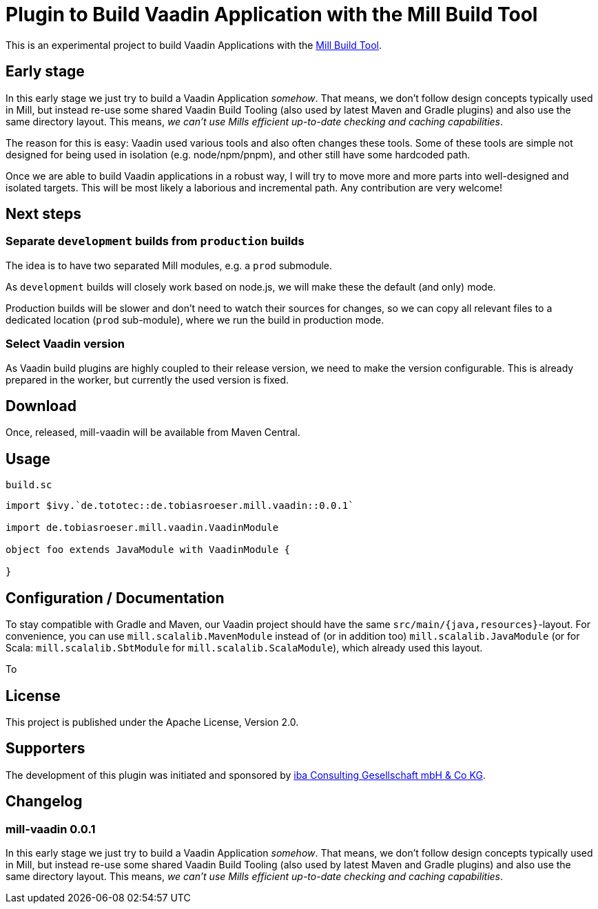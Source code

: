 = Plugin to Build Vaadin Application with the Mill Build Tool
:version: 0.0.1

This is an experimental project to build Vaadin Applications with the https://github.com/com-lihaoyi/mill[Mill Build Tool].

== Early stage

In this early stage we just try to build a Vaadin Application _somehow_.
That means, we don't follow design concepts typically used in Mill, but instead re-use some shared Vaadin Build Tooling (also used by latest Maven and Gradle plugins) and also use the same directory layout. This means, _we can't use Mills efficient up-to-date checking and caching capabilities_.

The reason for this is easy: Vaadin used various tools and also often changes these tools. Some of these tools are simple not designed for being used in isolation (e.g. node/npm/pnpm), and other still have some hardcoded path.

Once we are able to build Vaadin applications in a robust way, I will try to move more and more parts into well-designed and isolated targets. This will be most likely a laborious and incremental path. Any contribution are very welcome!

== Next steps

=== Separate `development` builds from `production` builds

The idea is to have two separated Mill modules, e.g. a `prod` submodule.

As `development` builds will closely work based on node.js, we will make these the default (and only) mode.

Production builds will be slower and don't need to watch their sources for changes, so we can copy all relevant files to a dedicated location (`prod` sub-module), where we run the build in production mode.

=== Select Vaadin version

As Vaadin build plugins are highly coupled to their release version, we need to make the version configurable. This is already prepared in the worker, but currently the used version is fixed.

== Download

Once, released, mill-vaadin will be available from Maven Central.

== Usage

.`build.sc`
[source,scala,subs="attributes,verbatim"]
----
import $ivy.`de.tototec::de.tobiasroeser.mill.vaadin::{version}`

import de.tobiasroeser.mill.vaadin.VaadinModule

object foo extends JavaModule with VaadinModule {

}
----

== Configuration / Documentation

To stay compatible with Gradle and Maven, our Vaadin project should have the same `src/main/{java,resources}`-layout. For convenience, you can use `mill.scalalib.MavenModule` instead of (or in addition too) `mill.scalalib.JavaModule` (or for Scala: `mill.scalalib.SbtModule` for `mill.scalalib.ScalaModule`), which already used this layout.

To

== License

This project is published under the Apache License, Version 2.0.

== Supporters

The development of this plugin was initiated and sponsored by https://iba-cg.de/[iba Consulting Gesellschaft mbH & Co KG].


== Changelog

=== mill-vaadin 0.0.1

In this early stage we just try to build a Vaadin Application _somehow_.
That means, we don't follow design concepts typically used in Mill, but instead re-use some shared Vaadin Build Tooling (also used by latest Maven and Gradle plugins) and also use the same directory layout. This means, _we can't use Mills efficient up-to-date checking and caching capabilities_.
